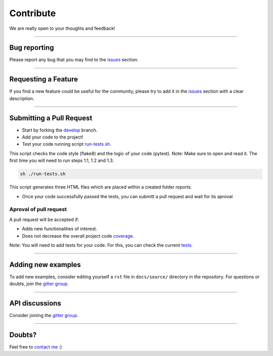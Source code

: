 Contribute
==========

We are really open to your thoughts and feedback!

----

Bug reporting
-------------
Please report any bug that you may find to the `issues <https://github.com/lucasrodes/whatstk/issues>`_ section.

----

Requesting a Feature
--------------------
If you find a new feature could be useful for the community, please try to add it in the
`issues <https://github.com/lucasrodes/whatstk/issues>`_ section with a clear description.

----

Submitting a Pull Request
-------------------------
- Start by forking the `develop <https://github.com/lucasrodes/whatstk/tree/develop>`_ branch.
- Add your code to the project!
- Test your code running script `run-tests.sh <https://github.com/lucasrodes/whatstk/blob/master/run-tests.sh>`_.
This script checks the code style (flake8) and the logic of your code (pytest). Note: Make sure to open and read it. The first time you will need to run steps 1.1, 1.2 and 1.3.

.. code-block:: bash

    sh ./run-tests.sh

This script generates three HTML files which are placed within a created folder `reports`.

- Once your code successfully passed the tests, you can submitt a pull request and wait for its aproval


.. todo::

    Use `tox <https://tox.readthedocs.io/en/latest/>`_

Aproval of pull request
^^^^^^^^^^^^^^^^^^^^^^^

A pull request will be accepted if:

- Adds new functionalities of interest.
- Does not decrease the overall project code `coverage <https://codecov.io/gh/lucasrodes/whatstk>`_. 

Note: You will need to add tests for your code. For this, you can check the current `tests <https://github.com/lucasrodes/whatstk/tree/master/tests>`_.

----

Adding new examples
-------------------
To add new examples, consider editing yourself a ``rst`` file in ``docs/source/`` directory in the repository. For
questions or doubts, join the `gitter group <https://gitter.im/sociepy/whatstk>`_.

----

API discussions
---------------
Consider joining the `gitter group <https://gitter.im/sociepy/whatstk>`_.

----

Doubts?
-------

Feel free to `contact me <https://lcsrg.me/pages/contact>`_ :)